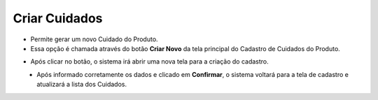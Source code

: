 Criar Cuidados
##############
- Permite gerar um novo Cuidado do Produto.

- Essa opção é chamada através do botão **Criar Novo** da tela principal do Cadastro de Cuidados do Produto.

|imagem0|

- Após clicar no botão, o sistema irá abrir uma nova tela para a criação do cadastro.

|imagem4|
   * Após informado corretamente os dados e clicado em **Confirmar**, o sistema voltará para a tela de cadastro e atualizará a lista dos Cuidados.

.. |imagem0| image:: imagens/Cuidados_0.png

.. |imagem4| image:: imagens/Cuidados_4.png

